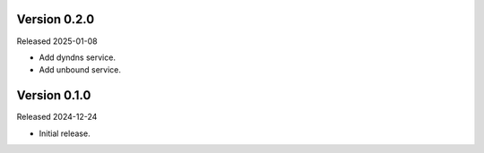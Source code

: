 Version 0.2.0
-------------

Released 2025-01-08

-   Add dyndns service.
-   Add unbound service.

Version 0.1.0
-------------

Released 2024-12-24

-   Initial release.
